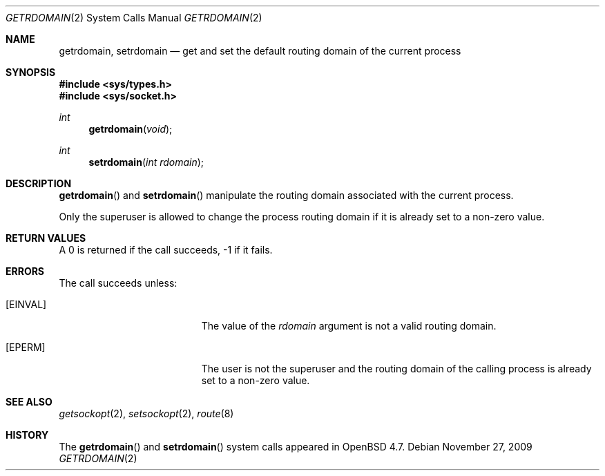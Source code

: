 .\" $OpenBSD: getrdomain.2,v 1.2 2009/11/27 22:02:55 jmc Exp $
.\"
.\" Copyright (c) 2009 Reyk Floeter <reyk@openbsd.org>
.\"
.\" Permission to use, copy, modify, and distribute this software for any
.\" purpose with or without fee is hereby granted, provided that the above
.\" copyright notice and this permission notice appear in all copies.
.\"
.\" THE SOFTWARE IS PROVIDED "AS IS" AND THE AUTHOR DISCLAIMS ALL WARRANTIES
.\" WITH REGARD TO THIS SOFTWARE INCLUDING ALL IMPLIED WARRANTIES OF
.\" MERCHANTABILITY AND FITNESS. IN NO EVENT SHALL THE AUTHOR BE LIABLE FOR
.\" ANY SPECIAL, DIRECT, INDIRECT, OR CONSEQUENTIAL DAMAGES OR ANY DAMAGES
.\" WHATSOEVER RESULTING FROM LOSS OF USE, DATA OR PROFITS, WHETHER IN AN
.\" ACTION OF CONTRACT, NEGLIGENCE OR OTHER TORTIOUS ACTION, ARISING OUT OF
.\" OR IN CONNECTION WITH THE USE OR PERFORMANCE OF THIS SOFTWARE.
.\"
.Dd $Mdocdate: November 27 2009 $
.Dt GETRDOMAIN 2
.Os
.Sh NAME
.Nm getrdomain ,
.Nm setrdomain
.Nd "get and set the default routing domain of the current process"
.Sh SYNOPSIS
.Fd #include <sys/types.h>
.Fd #include <sys/socket.h>
.Ft int
.Fn getrdomain "void"
.Ft int
.Fn setrdomain "int rdomain"
.Sh DESCRIPTION
.Fn getrdomain
and
.Fn setrdomain
manipulate the routing domain associated with the current process.
.Pp
Only the superuser is allowed to change the process routing domain if
it is already set to a non-zero value.
.Sh RETURN VALUES
A 0 is returned if the call succeeds, \-1 if it fails.
.Sh ERRORS
The call succeeds unless:
.Bl -tag -width Er
.It Bq Er EINVAL
The value of the
.Fa rdomain
argument is not a valid routing domain.
.It Bq Er EPERM
The user is not the superuser and the routing domain of the
calling process is already set to a non-zero value.
.El
.Sh SEE ALSO
.Xr getsockopt 2 ,
.Xr setsockopt 2 ,
.Xr route 8
.Sh HISTORY
The
.Fn getrdomain
and
.Fn setrdomain
system calls appeared in
.Ox 4.7 .
